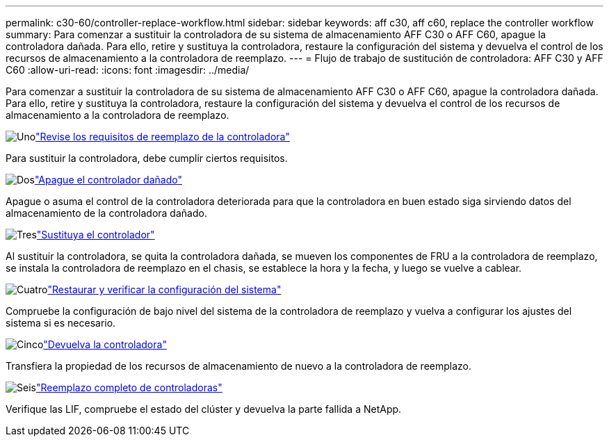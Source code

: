 ---
permalink: c30-60/controller-replace-workflow.html 
sidebar: sidebar 
keywords: aff c30, aff c60, replace the controller workflow 
summary: Para comenzar a sustituir la controladora de su sistema de almacenamiento AFF C30 o AFF C60, apague la controladora dañada. Para ello, retire y sustituya la controladora, restaure la configuración del sistema y devuelva el control de los recursos de almacenamiento a la controladora de reemplazo. 
---
= Flujo de trabajo de sustitución de controladora: AFF C30 y AFF C60
:allow-uri-read: 
:icons: font
:imagesdir: ../media/


[role="lead"]
Para comenzar a sustituir la controladora de su sistema de almacenamiento AFF C30 o AFF C60, apague la controladora dañada. Para ello, retire y sustituya la controladora, restaure la configuración del sistema y devuelva el control de los recursos de almacenamiento a la controladora de reemplazo.

.image:https://raw.githubusercontent.com/NetAppDocs/common/main/media/number-1.png["Uno"]link:controller-replace-requirements.html["Revise los requisitos de reemplazo de la controladora"]
[role="quick-margin-para"]
Para sustituir la controladora, debe cumplir ciertos requisitos.

.image:https://raw.githubusercontent.com/NetAppDocs/common/main/media/number-2.png["Dos"]link:controller-replace-shutdown.html["Apague el controlador dañado"]
[role="quick-margin-para"]
Apague o asuma el control de la controladora deteriorada para que la controladora en buen estado siga sirviendo datos del almacenamiento de la controladora dañado.

.image:https://raw.githubusercontent.com/NetAppDocs/common/main/media/number-3.png["Tres"]link:controller-replace-move-hardware.html["Sustituya el controlador"]
[role="quick-margin-para"]
Al sustituir la controladora, se quita la controladora dañada, se mueven los componentes de FRU a la controladora de reemplazo, se instala la controladora de reemplazo en el chasis, se establece la hora y la fecha, y luego se vuelve a cablear.

.image:https://raw.githubusercontent.com/NetAppDocs/common/main/media/number-4.png["Cuatro"]link:controller-replace-system-config-restore-and-verify.html["Restaurar y verificar la configuración del sistema"]
[role="quick-margin-para"]
Compruebe la configuración de bajo nivel del sistema de la controladora de reemplazo y vuelva a configurar los ajustes del sistema si es necesario.

.image:https://raw.githubusercontent.com/NetAppDocs/common/main/media/number-5.png["Cinco"]link:controller-replace-recable-reassign-disks.html["Devuelva la controladora"]
[role="quick-margin-para"]
Transfiera la propiedad de los recursos de almacenamiento de nuevo a la controladora de reemplazo.

.image:https://raw.githubusercontent.com/NetAppDocs/common/main/media/number-6.png["Seis"]link:controller-replace-restore-system-rma.html["Reemplazo completo de controladoras"]
[role="quick-margin-para"]
Verifique las LIF, compruebe el estado del clúster y devuelva la parte fallida a NetApp.
